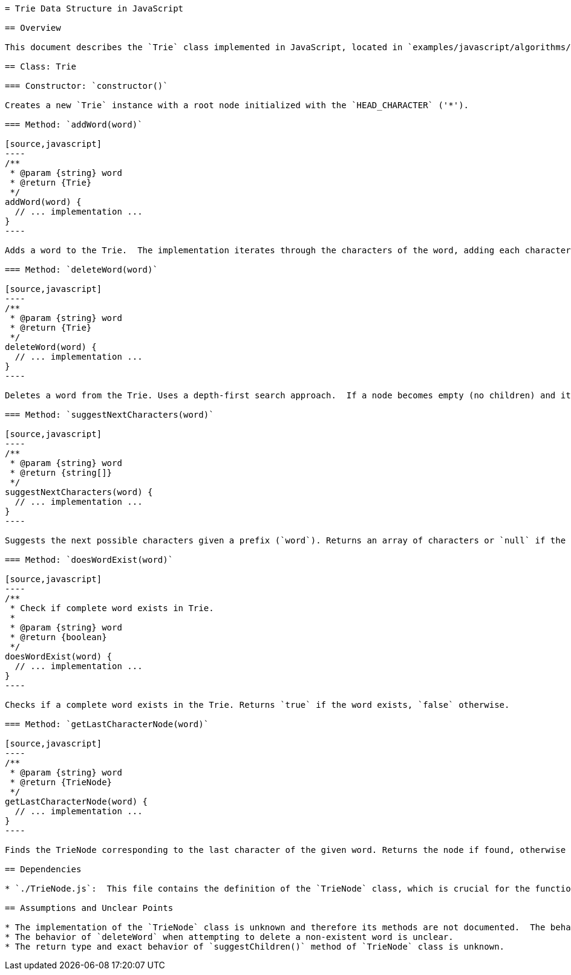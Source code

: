 ```asciidoc
= Trie Data Structure in JavaScript

== Overview

This document describes the `Trie` class implemented in JavaScript, located in `examples/javascript/algorithms/trie.js`.  A Trie (pronounced "try") is a tree-like data structure used for efficient retrieval of keys in a set, often used for auto-completion or spell-checking. This implementation uses a `TrieNode` class (assumed to be defined in `./TrieNode.js`; details of this class are not provided and therefore undocumented).  The root node uses the character '*' as its value.

== Class: Trie

=== Constructor: `constructor()`

Creates a new `Trie` instance with a root node initialized with the `HEAD_CHARACTER` ('*').

=== Method: `addWord(word)`

[source,javascript]
----
/**
 * @param {string} word
 * @return {Trie}
 */
addWord(word) {
  // ... implementation ...
}
----

Adds a word to the Trie.  The implementation iterates through the characters of the word, adding each character as a child node to the current node. The last character's `isCompleteWord` flag is set to `true`. Returns the `Trie` instance for method chaining.

=== Method: `deleteWord(word)`

[source,javascript]
----
/**
 * @param {string} word
 * @return {Trie}
 */
deleteWord(word) {
  // ... implementation ...
}
----

Deletes a word from the Trie. Uses a depth-first search approach.  If a node becomes empty (no children) and its `isCompleteWord` flag is `false`, it is removed. Returns the `Trie` instance for method chaining.  The behavior when attempting to delete a non-existent word is unclear from the provided code.

=== Method: `suggestNextCharacters(word)`

[source,javascript]
----
/**
 * @param {string} word
 * @return {string[]}
 */
suggestNextCharacters(word) {
  // ... implementation ...
}
----

Suggests the next possible characters given a prefix (`word`). Returns an array of characters or `null` if the prefix is not found in the Trie.  The exact behavior and return type of the `suggestChildren()` method called within this function is unknown without the `TrieNode` class definition.

=== Method: `doesWordExist(word)`

[source,javascript]
----
/**
 * Check if complete word exists in Trie.
 *
 * @param {string} word
 * @return {boolean}
 */
doesWordExist(word) {
  // ... implementation ...
}
----

Checks if a complete word exists in the Trie. Returns `true` if the word exists, `false` otherwise.

=== Method: `getLastCharacterNode(word)`

[source,javascript]
----
/**
 * @param {string} word
 * @return {TrieNode}
 */
getLastCharacterNode(word) {
  // ... implementation ...
}
----

Finds the TrieNode corresponding to the last character of the given word. Returns the node if found, otherwise returns `null`.

== Dependencies

* `./TrieNode.js`:  This file contains the definition of the `TrieNode` class, which is crucial for the functionality of the `Trie` class.  The details of this class are not provided and therefore its methods (`addChild`, `removeChild`, `getChild`, `hasChild`, `suggestChildren`) are undocumented.

== Assumptions and Unclear Points

* The implementation of the `TrieNode` class is unknown and therefore its methods are not documented.  The behavior of the `Trie` class depends heavily on the `TrieNode` class.
* The behavior of `deleteWord` when attempting to delete a non-existent word is unclear.
* The return type and exact behavior of `suggestChildren()` method of `TrieNode` class is unknown.


```
